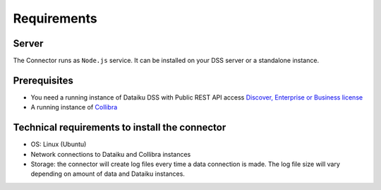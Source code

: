 Requirements
************

Server
######
The Connector runs as ``Node.js`` service. It can be installed on your DSS server or a standalone instance.

Prerequisites
#############

* You need a running instance of Dataiku DSS with Public REST API access `Discover, Enterprise or Business license <https://www.dataiku.com/product/get-started/>`_
* A running instance of `Collibra <https://www.collibra.com/>`_


Technical requirements to install the connector
################################################

* OS: Linux (Ubuntu)
* Network connections to Dataiku and Collibra instances
* Storage: the connector will create log files every time a data connection is made. The log file size will vary depending on amount of data and Dataiku instances.
